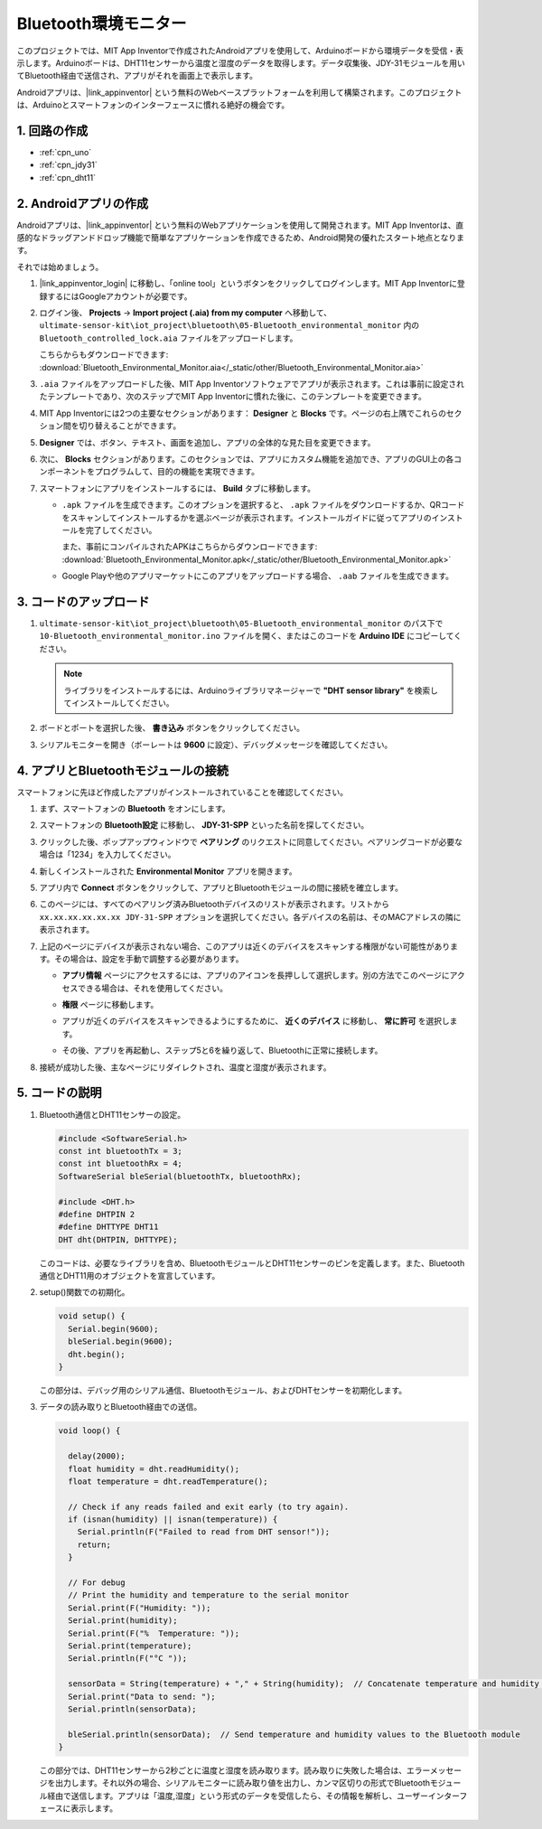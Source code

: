 .. _iot_Bluetooth_environmental_monitor:

Bluetooth環境モニター
=================================

.. raw:: html

   <video loop autoplay muted style = "max-width:100%">
      <source src="../_static/video/iot/10-iot_Bluetooth_environmental_monitor.mp4"  type="video/mp4">
      ご利用のブラウザはビデオタグをサポートしていません。
   </video>


このプロジェクトでは、MIT App Inventorで作成されたAndroidアプリを使用して、Arduinoボードから環境データを受信・表示します。Arduinoボードは、DHT11センサーから温度と湿度のデータを取得します。データ収集後、JDY-31モジュールを用いてBluetooth経由で送信され、アプリがそれを画面上で表示します。

Androidアプリは、|link_appinventor| という無料のWebベースプラットフォームを利用して構築されます。このプロジェクトは、Arduinoとスマートフォンのインターフェースに慣れる絶好の機会です。

1. 回路の作成
-----------------------------

.. image:: img/10-Wiring_Bluetooth_environmental_monitor.png
    :width: 75%

* :ref:`cpn_uno`
* :ref:`cpn_jdy31`
* :ref:`cpn_dht11`


2. Androidアプリの作成
-----------------------------

Androidアプリは、|link_appinventor| という無料のWebアプリケーションを使用して開発されます。MIT App Inventorは、直感的なドラッグアンドドロップ機能で簡単なアプリケーションを作成できるため、Android開発の優れたスタート地点となります。

それでは始めましょう。

#. |link_appinventor_login| に移動し、「online tool」というボタンをクリックしてログインします。MIT App Inventorに登録するにはGoogleアカウントが必要です。

   .. image:: img/new/09-ai_signup_shadow.png
       :width: 90%
       :align: center

#. ログイン後、 **Projects** -> **Import project (.aia) from my computer** へ移動して、 ``ultimate-sensor-kit\iot_project\bluetooth\05-Bluetooth_environmental_monitor`` 内の ``Bluetooth_controlled_lock.aia`` ファイルをアップロードします。

   こちらからもダウンロードできます: :download:`Bluetooth_Environmental_Monitor.aia</_static/other/Bluetooth_Environmental_Monitor.aia>`

   .. image:: img/new/09-ai_import_shadow.png
        :align: center

#. ``.aia`` ファイルをアップロードした後、MIT App Inventorソフトウェアでアプリが表示されます。これは事前に設定されたテンプレートであり、次のステップでMIT App Inventorに慣れた後に、このテンプレートを変更できます。

#. MIT App Inventorには2つの主要なセクションがあります： **Designer** と **Blocks** です。ページの右上隅でこれらのセクション間を切り替えることができます。

   .. image:: img/new/09-ai_intro_1_shadow.png

#. **Designer** では、ボタン、テキスト、画面を追加し、アプリの全体的な見た目を変更できます。

   .. image:: img/new/10-ai_intro_2_shadow.png

#. 次に、 **Blocks** セクションがあります。このセクションでは、アプリにカスタム機能を追加でき、アプリのGUI上の各コンポーネントをプログラムして、目的の機能を実現できます。

   .. image:: img/new/10-ai_intro_3_shadow.png

#. スマートフォンにアプリをインストールするには、 **Build** タブに移動します。

   .. image:: img/new/08-ai_intro_4_shadow.png

   * ``.apk`` ファイルを生成できます。このオプションを選択すると、 ``.apk`` ファイルをダウンロードするか、QRコードをスキャンしてインストールするかを選ぶページが表示されます。インストールガイドに従ってアプリのインストールを完了してください。

     また、事前にコンパイルされたAPKはこちらからダウンロードできます: :download:`Bluetooth_Environmental_Monitor.apk</_static/other/Bluetooth_Environmental_Monitor.apk>`

   * Google Playや他のアプリマーケットにこのアプリをアップロードする場合、 ``.aab`` ファイルを生成できます。


3. コードのアップロード
-----------------------------

#. ``ultimate-sensor-kit\iot_project\bluetooth\05-Bluetooth_environmental_monitor`` のパス下で ``10-Bluetooth_environmental_monitor.ino`` ファイルを開く、またはこのコードを **Arduino IDE** にコピーしてください。

   .. note:: 
      ライブラリをインストールするには、Arduinoライブラリマネージャーで **"DHT sensor library"** を検索してインストールしてください。

   .. raw:: html
       
       <iframe src=https://create.arduino.cc/editor/sunfounder01/97605897-2fae-4e4e-97f3-d254796636a1/preview?embed style="height:510px;width:100%;margin:10px 0" frameborder=0></iframe>

#. ボードとポートを選択した後、 **書き込み** ボタンをクリックしてください。

#. シリアルモニターを開き（ボーレートは **9600** に設定）、デバッグメッセージを確認してください。

4. アプリとBluetoothモジュールの接続
-----------------------------------------------

スマートフォンに先ほど作成したアプリがインストールされていることを確認してください。

#. まず、スマートフォンの **Bluetooth** をオンにします。

   .. image:: img/new/09-app_1_shadow.png
      :width: 60%
      :align: center

#. スマートフォンの **Bluetooth設定** に移動し、 **JDY-31-SPP** といった名前を探してください。

   .. image:: img/new/09-app_2_shadow.png
      :width: 60%
      :align: center

#. クリックした後、ポップアップウィンドウで **ペアリング** のリクエストに同意してください。ペアリングコードが必要な場合は「1234」を入力してください。

   .. image:: img/new/09-app_3_shadow.png
      :width: 60%
      :align: center

#. 新しくインストールされた **Environmental Monitor** アプリを開きます。

   .. image:: img/new/10-app_4_shadow.png
      :width: 25%
      :align: center

#. アプリ内で **Connect** ボタンをクリックして、アプリとBluetoothモジュールの間に接続を確立します。

   .. image:: img/new/10-app_5_shadow.png
      :width: 60%
      :align: center

#. このページには、すべてのペアリング済みBluetoothデバイスのリストが表示されます。リストから ``xx.xx.xx.xx.xx.xx JDY-31-SPP`` オプションを選択してください。各デバイスの名前は、そのMACアドレスの隣に表示されます。

   .. image:: img/new/10-app_6_shadow.png
      :width: 60%
      :align: center

#. 上記のページにデバイスが表示されない場合、このアプリは近くのデバイスをスキャンする権限がない可能性があります。その場合は、設定を手動で調整する必要があります。

   * **アプリ情報** ページにアクセスするには、アプリのアイコンを長押しして選択します。別の方法でこのページにアクセスできる場合は、それを使用してください。

   .. image:: img/new/10-app_8_shadow.png
         :width: 60%
         :align: center

   * **権限** ページに移動します。

   .. image:: img/new/08-app_9_shadow.png
         :width: 60%
         :align: center

   * アプリが近くのデバイスをスキャンできるようにするために、 **近くのデバイス** に移動し、 **常に許可** を選択します。

   .. image:: img/new/08-app_10_shadow.png
         :width: 60%
         :align: center

   * その後、アプリを再起動し、ステップ5と6を繰り返して、Bluetoothに正常に接続します。

#. 接続が成功した後、主なページにリダイレクトされ、温度と湿度が表示されます。

   .. image:: img/new/10-app_7_shadow.png
      :width: 60%
      :align: center

5. コードの説明
-----------------------------------------------

1. Bluetooth通信とDHT11センサーの設定。

   .. code-block:: arduino

      #include <SoftwareSerial.h>
      const int bluetoothTx = 3;
      const int bluetoothRx = 4;
      SoftwareSerial bleSerial(bluetoothTx, bluetoothRx);

      #include <DHT.h>
      #define DHTPIN 2
      #define DHTTYPE DHT11
      DHT dht(DHTPIN, DHTTYPE);

   このコードは、必要なライブラリを含め、BluetoothモジュールとDHT11センサーのピンを定義します。また、Bluetooth通信とDHT11用のオブジェクトを宣言しています。

2. setup()関数での初期化。

   .. code-block:: arduino

      void setup() {
        Serial.begin(9600);
        bleSerial.begin(9600);
        dht.begin();
      }

   この部分は、デバッグ用のシリアル通信、Bluetoothモジュール、およびDHTセンサーを初期化します。

3. データの読み取りとBluetooth経由での送信。

   .. code-block:: arduino

      void loop() {

        delay(2000);
        float humidity = dht.readHumidity();
        float temperature = dht.readTemperature();

        // Check if any reads failed and exit early (to try again).
        if (isnan(humidity) || isnan(temperature)) {
          Serial.println(F("Failed to read from DHT sensor!"));
          return;
        }

        // For debug
        // Print the humidity and temperature to the serial monitor
        Serial.print(F("Humidity: "));
        Serial.print(humidity);
        Serial.print(F("%  Temperature: "));
        Serial.print(temperature);
        Serial.println(F("°C "));

        sensorData = String(temperature) + "," + String(humidity);  // Concatenate temperature and humidity values
        Serial.print("Data to send: ");
        Serial.println(sensorData);

        bleSerial.println(sensorData);  // Send temperature and humidity values to the Bluetooth module
      }

   この部分では、DHT11センサーから2秒ごとに温度と湿度を読み取ります。読み取りに失敗した場合は、エラーメッセージを出力します。それ以外の場合、シリアルモニターに読み取り値を出力し、カンマ区切りの形式でBluetoothモジュール経由で送信します。アプリは「温度,湿度」という形式のデータを受信したら、その情報を解析し、ユーザーインターフェースに表示します。
